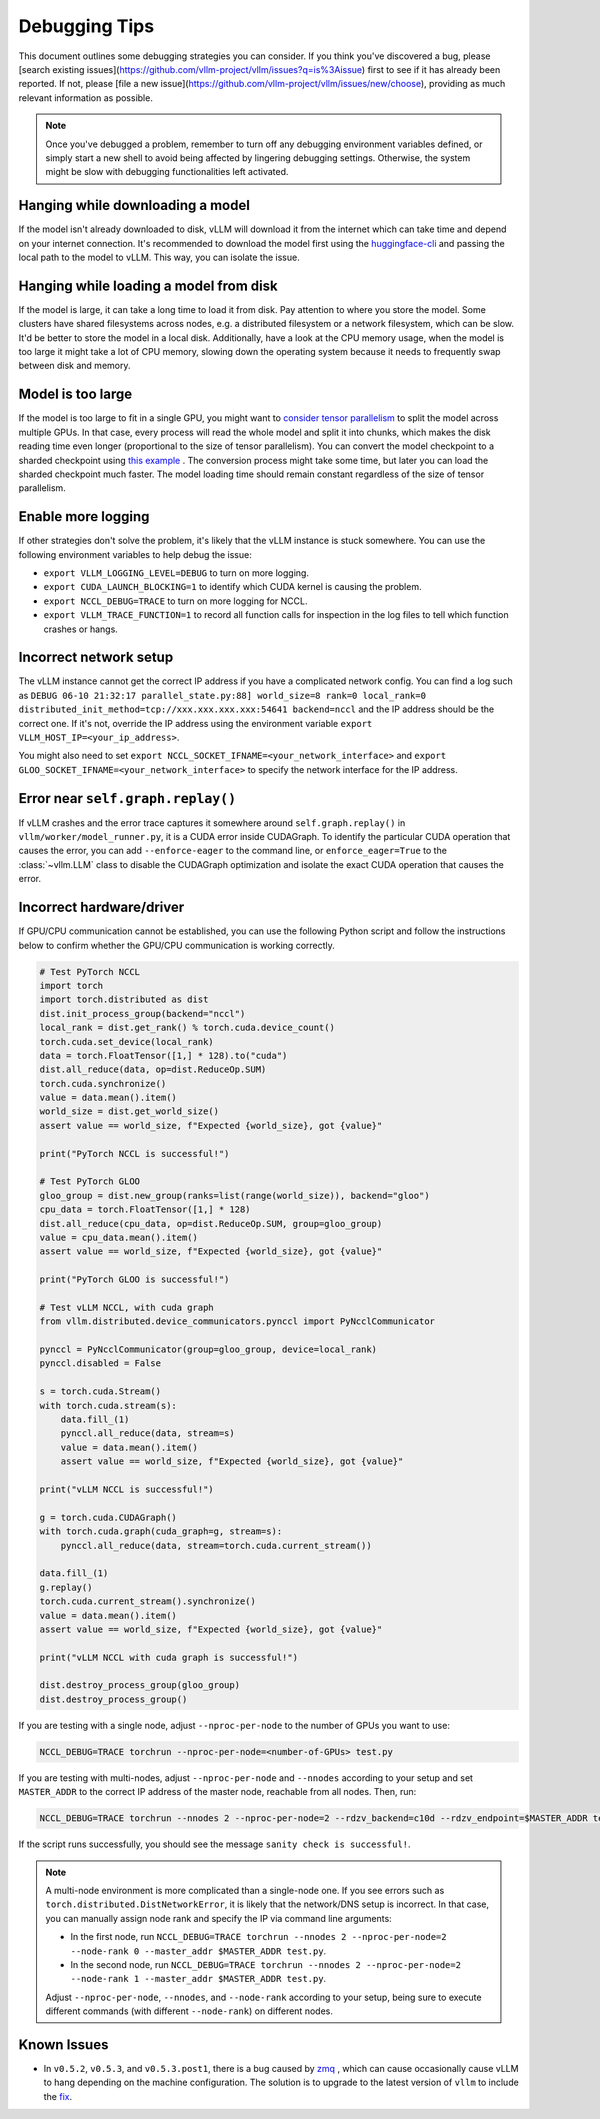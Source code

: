 .. _debugging:

===============
Debugging Tips
===============

This document outlines some debugging strategies you can consider. If you think you've discovered a bug, please [search existing issues](https://github.com/vllm-project/vllm/issues?q=is%3Aissue) first to see if it has already been reported. If not, please [file a new issue](https://github.com/vllm-project/vllm/issues/new/choose), providing as much relevant information as possible.

.. note::

    Once you've debugged a problem, remember to turn off any debugging environment variables defined, or simply start a new shell to avoid being affected by lingering debugging settings. Otherwise, the system might be slow with debugging functionalities left activated.

Hanging while downloading a model 
----------------------------------------
If the model isn't already downloaded to disk, vLLM will download it from the internet which can take time and depend on your internet connection. 
It's recommended to download the model first using the `huggingface-cli <https://huggingface.co/docs/huggingface_hub/en/guides/cli>`_ and passing the local path to the model to vLLM. This way, you can isolate the issue.

Hanging while loading a model from disk
----------------------------------------
If the model is large, it can take a long time to load it from disk. Pay attention to where you store the model. Some clusters have shared filesystems across nodes, e.g. a distributed filesystem or a network filesystem, which can be slow. 
It'd be better to store the model in a local disk. Additionally, have a look at the CPU memory usage, when the model is too large it might take a lot of CPU memory, slowing down the operating system because it needs to frequently swap between disk and memory.

Model is too large
----------------------------------------
If the model is too large to fit in a single GPU, you might want to `consider tensor parallelism <https://docs.vllm.ai/en/latest/serving/distributed_serving.html#distributed-inference-and-serving>`_ to split the model across multiple GPUs. In that case, every process will read the whole model and split it into chunks, which makes the disk reading time even longer (proportional to the size of tensor parallelism). You can convert the model checkpoint to a sharded checkpoint using `this example <https://docs.vllm.ai/en/latest/getting_started/examples/save_sharded_state.html>`_ . The conversion process might take some time, but later you can load the sharded checkpoint much faster. The model loading time should remain constant regardless of the size of tensor parallelism.

Enable more logging 
----------------------------------------
If other strategies don't solve the problem, it's likely that the vLLM instance is stuck somewhere. You can use the following environment variables to help debug the issue:

- ``export VLLM_LOGGING_LEVEL=DEBUG`` to turn on more logging.
- ``export CUDA_LAUNCH_BLOCKING=1`` to identify which CUDA kernel is causing the problem.
- ``export NCCL_DEBUG=TRACE`` to turn on more logging for NCCL.
- ``export VLLM_TRACE_FUNCTION=1`` to record all function calls for inspection in the log files to tell which function crashes or hangs.

Incorrect network setup
----------------------------------------
The vLLM instance cannot get the correct IP address if you have a complicated network config. You can find a log such as ``DEBUG 06-10 21:32:17 parallel_state.py:88] world_size=8 rank=0 local_rank=0 distributed_init_method=tcp://xxx.xxx.xxx.xxx:54641 backend=nccl`` and the IP address should be the correct one. 
If it's not, override the IP address using the environment variable ``export VLLM_HOST_IP=<your_ip_address>``. 

You might also need to set ``export NCCL_SOCKET_IFNAME=<your_network_interface>`` and ``export GLOO_SOCKET_IFNAME=<your_network_interface>`` to specify the network interface for the IP address.

Error near ``self.graph.replay()`` 
----------------------------------------
If vLLM crashes and the error trace captures it somewhere around ``self.graph.replay()`` in ``vllm/worker/model_runner.py``, it is a CUDA error inside CUDAGraph. 
To identify the particular CUDA operation that causes the error, you can add ``--enforce-eager`` to the command line, or ``enforce_eager=True`` to the :class:`~vllm.LLM` class to disable the CUDAGraph optimization and isolate the exact CUDA operation that causes the error.

Incorrect hardware/driver
----------------------------------------
If GPU/CPU communication cannot be established, you can use the following Python script and follow the instructions below to confirm whether the GPU/CPU communication is working correctly.

.. code-block:: python

    # Test PyTorch NCCL
    import torch
    import torch.distributed as dist
    dist.init_process_group(backend="nccl")
    local_rank = dist.get_rank() % torch.cuda.device_count()
    torch.cuda.set_device(local_rank)
    data = torch.FloatTensor([1,] * 128).to("cuda")
    dist.all_reduce(data, op=dist.ReduceOp.SUM)
    torch.cuda.synchronize()
    value = data.mean().item()
    world_size = dist.get_world_size()
    assert value == world_size, f"Expected {world_size}, got {value}"

    print("PyTorch NCCL is successful!")

    # Test PyTorch GLOO
    gloo_group = dist.new_group(ranks=list(range(world_size)), backend="gloo")
    cpu_data = torch.FloatTensor([1,] * 128)
    dist.all_reduce(cpu_data, op=dist.ReduceOp.SUM, group=gloo_group)
    value = cpu_data.mean().item()
    assert value == world_size, f"Expected {world_size}, got {value}"

    print("PyTorch GLOO is successful!")

    # Test vLLM NCCL, with cuda graph
    from vllm.distributed.device_communicators.pynccl import PyNcclCommunicator

    pynccl = PyNcclCommunicator(group=gloo_group, device=local_rank)
    pynccl.disabled = False

    s = torch.cuda.Stream()
    with torch.cuda.stream(s):
        data.fill_(1)
        pynccl.all_reduce(data, stream=s)
        value = data.mean().item()
        assert value == world_size, f"Expected {world_size}, got {value}"

    print("vLLM NCCL is successful!")

    g = torch.cuda.CUDAGraph()
    with torch.cuda.graph(cuda_graph=g, stream=s):
        pynccl.all_reduce(data, stream=torch.cuda.current_stream())

    data.fill_(1)
    g.replay()
    torch.cuda.current_stream().synchronize()
    value = data.mean().item()
    assert value == world_size, f"Expected {world_size}, got {value}"

    print("vLLM NCCL with cuda graph is successful!")

    dist.destroy_process_group(gloo_group)
    dist.destroy_process_group()

If you are testing with a single node, adjust ``--nproc-per-node`` to the number of GPUs you want to use:

.. code-block:: shell

    NCCL_DEBUG=TRACE torchrun --nproc-per-node=<number-of-GPUs> test.py

If you are testing with multi-nodes, adjust ``--nproc-per-node`` and ``--nnodes`` according to your setup and set ``MASTER_ADDR`` to the correct IP address of the master node, reachable from all nodes. Then, run:

.. code-block:: shell

    NCCL_DEBUG=TRACE torchrun --nnodes 2 --nproc-per-node=2 --rdzv_backend=c10d --rdzv_endpoint=$MASTER_ADDR test.py

If the script runs successfully, you should see the message ``sanity check is successful!``.

.. note::

    A multi-node environment is more complicated than a single-node one. If you see errors such as ``torch.distributed.DistNetworkError``, it is likely that the network/DNS setup is incorrect. In that case, you can manually assign node rank and specify the IP via command line arguments:

    - In the first node, run ``NCCL_DEBUG=TRACE torchrun --nnodes 2 --nproc-per-node=2 --node-rank 0 --master_addr $MASTER_ADDR test.py``.
    - In the second node, run ``NCCL_DEBUG=TRACE torchrun --nnodes 2 --nproc-per-node=2 --node-rank 1 --master_addr $MASTER_ADDR test.py``.

    Adjust ``--nproc-per-node``, ``--nnodes``, and ``--node-rank`` according to your setup, being sure to execute different commands (with different ``--node-rank``) on different nodes.

Known Issues
----------------------------------------
- In ``v0.5.2``, ``v0.5.3``, and ``v0.5.3.post1``, there is a bug caused by `zmq <https://github.com/zeromq/pyzmq/issues/2000>`_ , which can cause occasionally cause vLLM to hang depending on the machine configuration. The solution is to upgrade to the latest version of ``vllm`` to include the `fix <https://github.com/vllm-project/vllm/pull/6759>`_.

